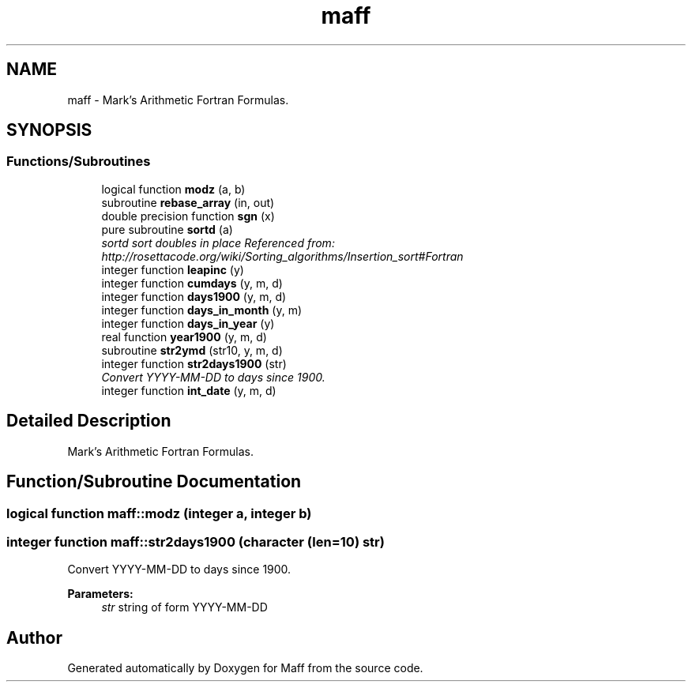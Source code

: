 .TH "maff" 3 "Sun Jan 17 2016" "Maff" \" -*- nroff -*-
.ad l
.nh
.SH NAME
maff \- Mark's Arithmetic Fortran Formulas\&.  

.SH SYNOPSIS
.br
.PP
.SS "Functions/Subroutines"

.in +1c
.ti -1c
.RI "logical function \fBmodz\fP (a, b)"
.br
.ti -1c
.RI "subroutine \fBrebase_array\fP (in, out)"
.br
.ti -1c
.RI "double precision function \fBsgn\fP (x)"
.br
.ti -1c
.RI "pure subroutine \fBsortd\fP (a)"
.br
.RI "\fIsortd sort doubles in place Referenced from: http://rosettacode.org/wiki/Sorting_algorithms/Insertion_sort#Fortran \fP"
.ti -1c
.RI "integer function \fBleapinc\fP (y)"
.br
.ti -1c
.RI "integer function \fBcumdays\fP (y, m, d)"
.br
.ti -1c
.RI "integer function \fBdays1900\fP (y, m, d)"
.br
.ti -1c
.RI "integer function \fBdays_in_month\fP (y, m)"
.br
.ti -1c
.RI "integer function \fBdays_in_year\fP (y)"
.br
.ti -1c
.RI "real function \fByear1900\fP (y, m, d)"
.br
.ti -1c
.RI "subroutine \fBstr2ymd\fP (str10, y, m, d)"
.br
.ti -1c
.RI "integer function \fBstr2days1900\fP (str)"
.br
.RI "\fIConvert YYYY-MM-DD to days since 1900\&. \fP"
.ti -1c
.RI "integer function \fBint_date\fP (y, m, d)"
.br
.in -1c
.SH "Detailed Description"
.PP 
Mark's Arithmetic Fortran Formulas\&. 
.SH "Function/Subroutine Documentation"
.PP 
.SS "logical function maff::modz (integer a, integer b)"

.SS "integer function maff::str2days1900 (character (len=10) str)"

.PP
Convert YYYY-MM-DD to days since 1900\&. 
.PP
\fBParameters:\fP
.RS 4
\fIstr\fP string of form YYYY-MM-DD 
.RE
.PP

.SH "Author"
.PP 
Generated automatically by Doxygen for Maff from the source code\&.
